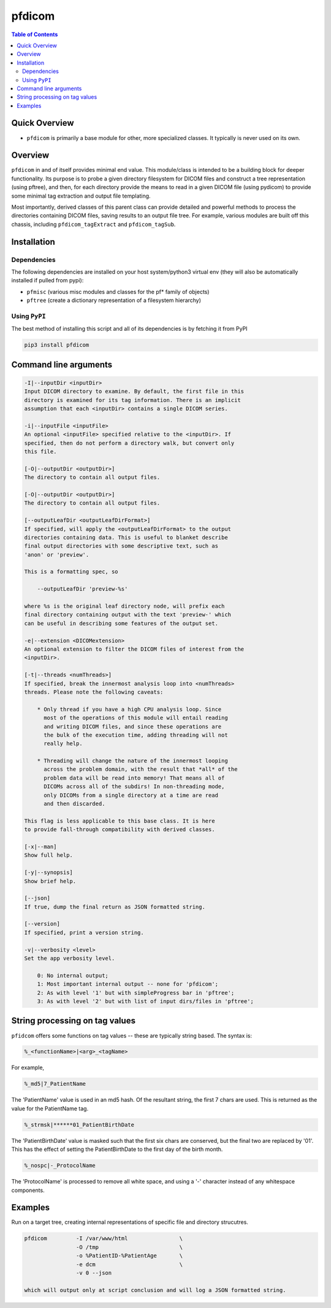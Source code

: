 pfdicom
=======

.. image:: https://badge.fury.io/py/pfdicom.svg
    :target: https://badge.fury.io/py/pfdicom

.. image:: https://travis-ci.org/FNNDSC/pfdicom.svg?branch=master
    :target: https://travis-ci.org/FNNDSC/pfdicom

.. image:: https://img.shields.io/badge/python-3.5%2B-blue.svg
    :target: https://badge.fury.io/py/pfdicom

.. contents:: Table of Contents

Quick Overview
--------------

-  ``pfdicom`` is primarily a base module for other, more specialized classes. It typically is never used on its own.

Overview
--------

``pfdicom`` in and of itself provides minimal end value. This module/class is intended to be a building block for deeper functionality. Its purpose is to probe a given directory filesystem for DICOM files and construct a tree representation (using pftree), and then, for each directory provide the means to read in a given DICOM file (using pydicom) to provide some minimal tag extraction and output file templating.

Most importantly, derived classes of this parent class can provide detailed and powerful methods to process the directories containing DICOM files, saving results to an output file tree. For example, various modules are built off this chassis, including ``pfdicom_tagExtract`` and ``pfdicom_tagSub``.

Installation
------------

Dependencies
~~~~~~~~~~~~

The following dependencies are installed on your host system/python3 virtual env (they will also be automatically installed if pulled from pypi):

-  ``pfmisc`` (various misc modules and classes for the pf* family of objects)
-  ``pftree`` (create a dictionary representation of a filesystem hierarchy)

Using ``PyPI``
~~~~~~~~~~~~~~

The best method of installing this script and all of its dependencies is
by fetching it from PyPI

.. code:: bash

        pip3 install pfdicom

Command line arguments
----------------------

.. code:: html

        -I|--inputDir <inputDir>
        Input DICOM directory to examine. By default, the first file in this
        directory is examined for its tag information. There is an implicit
        assumption that each <inputDir> contains a single DICOM series.

        -i|--inputFile <inputFile>
        An optional <inputFile> specified relative to the <inputDir>. If 
        specified, then do not perform a directory walk, but convert only 
        this file.

        [-O|--outputDir <outputDir>]
        The directory to contain all output files.

        [-O|--outputDir <outputDir>]
        The directory to contain all output files.

        [--outputLeafDir <outputLeafDirFormat>]
        If specified, will apply the <outputLeafDirFormat> to the output
        directories containing data. This is useful to blanket describe
        final output directories with some descriptive text, such as 
        'anon' or 'preview'. 

        This is a formatting spec, so 

            --outputLeafDir 'preview-%s'

        where %s is the original leaf directory node, will prefix each
        final directory containing output with the text 'preview-' which
        can be useful in describing some features of the output set.

        -e|--extension <DICOMextension>
        An optional extension to filter the DICOM files of interest from the 
        <inputDir>.

        [-t|--threads <numThreads>]
        If specified, break the innermost analysis loop into <numThreads>
        threads. Please note the following caveats:

            * Only thread if you have a high CPU analysis loop. Since
              most of the operations of this module will entail reading
              and writing DICOM files, and since these operations are 
              the bulk of the execution time, adding threading will not
              really help.

            * Threading will change the nature of the innermost looping
              across the problem domain, with the result that *all* of the
              problem data will be read into memory! That means all of 
              DICOMs across all of the subdirs! In non-threading mode,
              only DICOMs from a single directory at a time are read
              and then discarded.

        This flag is less applicable to this base class. It is here
        to provide fall-through compatibility with derived classes.

        [-x|--man]
        Show full help.

        [-y|--synopsis]
        Show brief help.

        [--json]
        If true, dump the final return as JSON formatted string.

        [--version]
        If specified, print a version string.

        -v|--verbosity <level>
        Set the app verbosity level. 

            0: No internal output;
            1: Most important internal output -- none for 'pfdicom';
            2: As with level '1' but with simpleProgress bar in 'pftree';
            3: As with level '2' but with list of input dirs/files in 'pftree';

String processing on tag values
-------------------------------

``pfidcom`` offers some functions on tag values -- these are typically string based. The syntax is:

.. code:: bash

        %_<functionName>|<arg>_<tagName>

For example, 

.. code:: bash

        %_md5|7_PatientName

The 'PatientName' value is used in an md5 hash. Of the resultant string, the first 7 chars are used. This is returned as the value for the PatientName tag.

.. code:: bash

        %_strmsk|******01_PatientBirthDate

The 'PatientBirthDate' value is masked such that the first six chars are conserved, but the final two are replaced by '01'. This  has the effect of setting the PatientBirthDate to the first day of the birth month.

.. code:: bash

        %_nospc|-_ProtocolName

The 'ProtocolName' is processed to remove all white space, and using a '-' character instead of any whitespace components.


Examples
--------

Run on a target tree, creating internal representations of specific file and directory strucutres.

.. code:: bash

        pfdicom         -I /var/www/html                \
                        -O /tmp                         \
                        -o %PatientID-%PatientAge       \
                        -e dcm                          \
                        -v 0 --json

        which will output only at script conclusion and will log a JSON formatted string.

